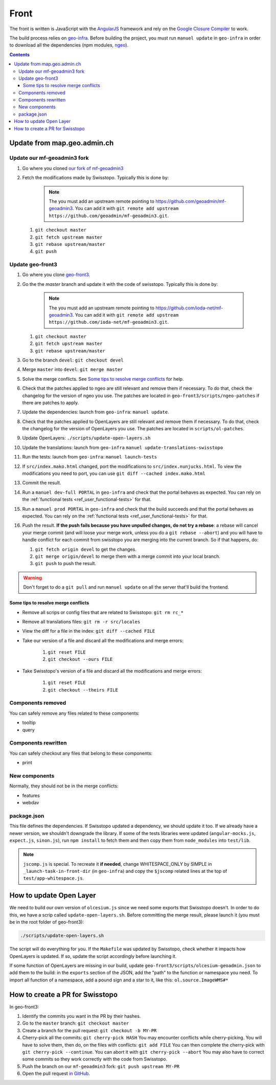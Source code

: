 Front
=====

The front is written is JavaScript with the `AngularJS <https://angularjs.org/>`__ framework and rely on the `Google Closure Compiler <https://developers.google.com/closure/compiler/>`__ to work.

The build process relies on `geo-infra <https://github.com/ioda-net/geo-infra>`__. Before building the project, you must run ``manuel update`` in ``geo-infra`` in order to download all the dependencies (npm modules, `ngeo <https://github.com/camptocamp/ngeo>`__).

.. contents::


Update from map.geo.admin.ch
----------------------------

Update our mf-geoadmin3 fork
++++++++++++++++++++++++++++

#. Go where you cloned `our fork of mf-geoadmin3 <https://github.com/ioda-net/mf-geoadmin3>`__
#. Fetch the modifications made by Swisstopo. Typically this is done by:

    .. note::

       The you must add an upstream remote pointing to https://github.com/geoadmin/mf-geoadmin3. You can add it with ``git remote add upstream https://github.com/geoadmin/mf-geoadmin3.git``.

   #. ``git checkout master``
   #. ``git fetch upstream master``
   #. ``git rebase upstream/master``
   #. ``git push``


Update geo-front3
++++++++++++++++++

#. Go where you clone `geo-front3 <https://github.com/ioda-net/geo-front3>`__.
#. Go the the `master` branch and update it with the code of swisstopo. Typically this is done by:

    .. note::

       The you must add an upstream remote pointing to https://github.com/ioda-net/mf-geoadmin3. You can add it with ``git remote add upstream https://github.com/ioda-net/mf-geoadmin3.git``.

   #. ``git checkout master``
   #. ``git fetch upstream master``
   #. ``git rebase upstream/master``

#. Go to the branch ``devel``: ``git checkout devel``
#. Merge ``master`` into ``devel``: ``git merge master``
#. Solve the merge conflicts. See `Some tips to resolve merge conflicts`_ for help.
#. Check that the patches applied to ngeo are still relevant and remove them if necessary. To do that, check the changelog for the version of ngeo you use. The patches are located in ``geo-front3/scripts/ngeo-patches`` if there are patches to apply.
#. Update the dependencies: launch from ``geo-infra``: ``manuel update``.
#. Check that the patches applied to OpenLayers are still relevant and remove them if necessary. To do that, check the changelog for the version of OpenLayers you use. The patches are located in ``scripts/ol-patches``.
#. Update OpenLayers: ``./scripts/update-open-layers.sh``
#. Update the translations: launch from ``geo-infra`` ``manuel update-translations-swisstopo``
#. Run the tests: launch from ``geo-infra``: ``manuel launch-tests``
#. If ``src/index.mako.html`` changed, port the modifications to ``src/index.nunjucks.html``. To view the modifications you need to port, you can use ``git diff --cached index.mako.html``
#. Commit the result.
#. Run a ``manuel dev-full PORTAL`` in ``geo-infra`` and check that the portal behaves as expected. You can rely on the :ref:`functional tests <ref_user_functional-tests>` for that.
#. Run a ``manuel prod PORTAL`` in ``geo-infra`` and check that the build succeeds and that the portal behaves as expected. You can rely on the :ref:`functional tests <ref_user_functional-tests>` for that.
#. Push the result. **If the push fails because you have unpulled changes, do not try a rebase**: a rebase will cancel your merge commit (and will loose your merge work, unless you do a ``git rebase --abort``) and you will have to handle conflict for each commit from swisstopo you are merging into the current branch. So if that happens, do:

   #. ``git fetch origin devel`` to get the changes.
   #. ``git merge origin/devel`` to merge them with a merge commit into your local branch.
   #. ``git push`` to push the result.

.. warning::

    Don't forget to do a ``git pull`` and run ``manuel update`` on all the server that'll build the frontend.


Some tips to resolve merge conflicts
~~~~~~~~~~~~~~~~~~~~~~~~~~~~~~~~~~~~

- Remove all scrips or config files that are related to Swisstopo: ``git rm rc_*``
- Remove all translations files: ``git rm -r src/locales``
- View the diff for a file in the index: ``git diff --cached FILE``
- Take our version of a file and discard all the modifications and merge errors:

   #. ``git reset FILE``
   #. ``git checkout --ours FILE``

- Take Swisstopo's version of a file and discard all the modifications and merge errors:

   #. ``git reset FILE``
   #. ``git checkout --theirs FILE``

Components removed
++++++++++++++++++

You can safely remove any files related to these components:

- tooltip
- query

Components rewritten
++++++++++++++++++++

You can safely checkout any files that belong to these components:

- print

New components
++++++++++++++

Normally, they should not be in the merge conflicts:

- features
- webdav

package.json
++++++++++++

This file defines the dependencies. If Swisstopo updated a dependency, we should update it too. If we already have a newer version, we shouldn't downgrade the library. If some of the tests libraries were updated (``angular-mocks.js``, ``expect.js``, ``sinon.js``), run ``npm install`` to fetch them and then copy them from ``node_modules`` into ``test/lib``.

.. note::

    ``jscomp.js`` is special. To recreate it **if needed**, change WHITESPACE_ONLY by SIMPLE in ``_launch-task-in-front-dir`` (in ``geo-infra``) and copy the ``$jscomp`` related lines at the top of ``test/app-whitespace.js``.


How to update Open Layer
------------------------

We need to build our own version of ``olcesium.js`` since we need some exports that Swisstopo doesn't. In order to do this, we have a scrip called ``update-open-layers.sh``. Before committing the merge result, please launch it (you must be in the root folder of geo-front3):

.. code:: bash

    ./scripts/update-open-layers.sh

The script will do everything for you. If the ``Makefile`` was updated by Swisstopo, check whether it impacts how OpenLayers is updated. If so, update the script accordingly before launching it.

If some function of OpenLayers are missing in our build, update ``geo-front3/scripts/olcesium-geoadmin.json`` to add them to the build: in the ``exports`` section of the JSON, add the "path" to the function or namespace you need. To import all function of a namespace, add a pound sign and a star to it, like this: ``ol.source.ImageWMS#*``


How to create a PR for Swisstopo
--------------------------------

In geo-front3:

#. Identify the commits you want in the PR by their hashes.
#. Go to the ``master`` branch: ``git checkout master``
#. Create a branch for the pull request: ``git checkout -b MY-PR``
#. Cherry-pick all the commits: ``git cherry-pick HASH`` You may encounter conflicts while cherry-picking. You will have to solve them, then do, on the files with conflicts: ``git add FILE`` You can then complete the cherry-pick with ``git cherry-pick --continue``. You can abort it with ``git cherry-pick --abort`` You may also have to correct some commits so they work correctly with the code from Swisstopo.
#. Push the branch on our ``mf-geoadmin3`` fork: ``git push upstream MY-PR``
#. Open the pull request `in GitHub <https://github.com/geoadmin/mf-geoadmin3>`__.
